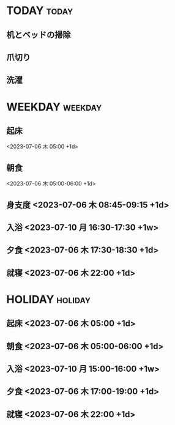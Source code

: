 * TODAY                                                               :today:
  :PROPERTIES:
  :DAYTYPE: today
  :DATE: <2023-07-11 火>
  :END:
** 机とベッドの掃除
   SCHEDULED: <2023-07-11 火 07:45-08:45>
** 爪切り
   SCHEDULED: <2023-07-11 火 08:45>
** 洗濯
   SCHEDULED: <2023-07-11 火 16:30>


* WEEKDAY                                                           :weekday:
  :PROPERTIES:
  :DAYTYPE: weekday
  :END:
** 起床
   <2023-07-06 木 05:00 +1d>
** 朝食
   <2023-07-06 木 05:00-06:00 +1d>
** 身支度 <2023-07-06 木 08:45-09:15 +1d>
** 入浴 <2023-07-10 月 16:30-17:30 +1w>
** 夕食 <2023-07-06 木 17:30-18:30 +1d>
** 就寝 <2023-07-06 木 22:00 +1d>

* HOLIDAY                                                           :holiday:
  :PROPERTIES:
  :DAYTYPE: holiday
  :END:
** 起床 <2023-07-06 木 05:00 +1d>
** 朝食 <2023-07-06 木 05:00-06:00 +1d>
** 入浴 <2023-07-10 月 15:00-16:00 +1w>
** 夕食 <2023-07-06 木 17:00-19:00 +1d>
** 就寝 <2023-07-06 木 22:00 +1d>

